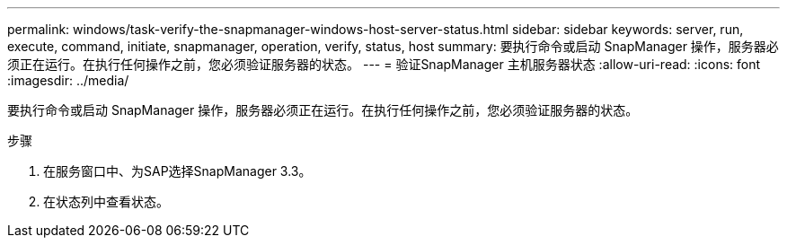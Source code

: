 ---
permalink: windows/task-verify-the-snapmanager-windows-host-server-status.html 
sidebar: sidebar 
keywords: server, run, execute, command, initiate, snapmanager, operation, verify, status, host 
summary: 要执行命令或启动 SnapManager 操作，服务器必须正在运行。在执行任何操作之前，您必须验证服务器的状态。 
---
= 验证SnapManager 主机服务器状态
:allow-uri-read: 
:icons: font
:imagesdir: ../media/


[role="lead"]
要执行命令或启动 SnapManager 操作，服务器必须正在运行。在执行任何操作之前，您必须验证服务器的状态。

.步骤
. 在服务窗口中、为SAP选择SnapManager 3.3。
. 在状态列中查看状态。

